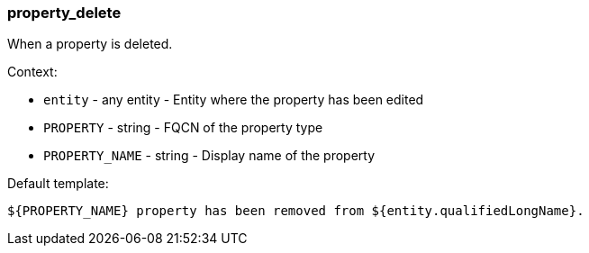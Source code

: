 [[event-property_delete]]
=== property_delete

When a property is deleted.

Context:

* `entity` - any entity - Entity where the property has been edited
* `PROPERTY` - string - FQCN of the property type
* `PROPERTY_NAME` - string - Display name of the property

Default template:

[source]
----
${PROPERTY_NAME} property has been removed from ${entity.qualifiedLongName}.
----

